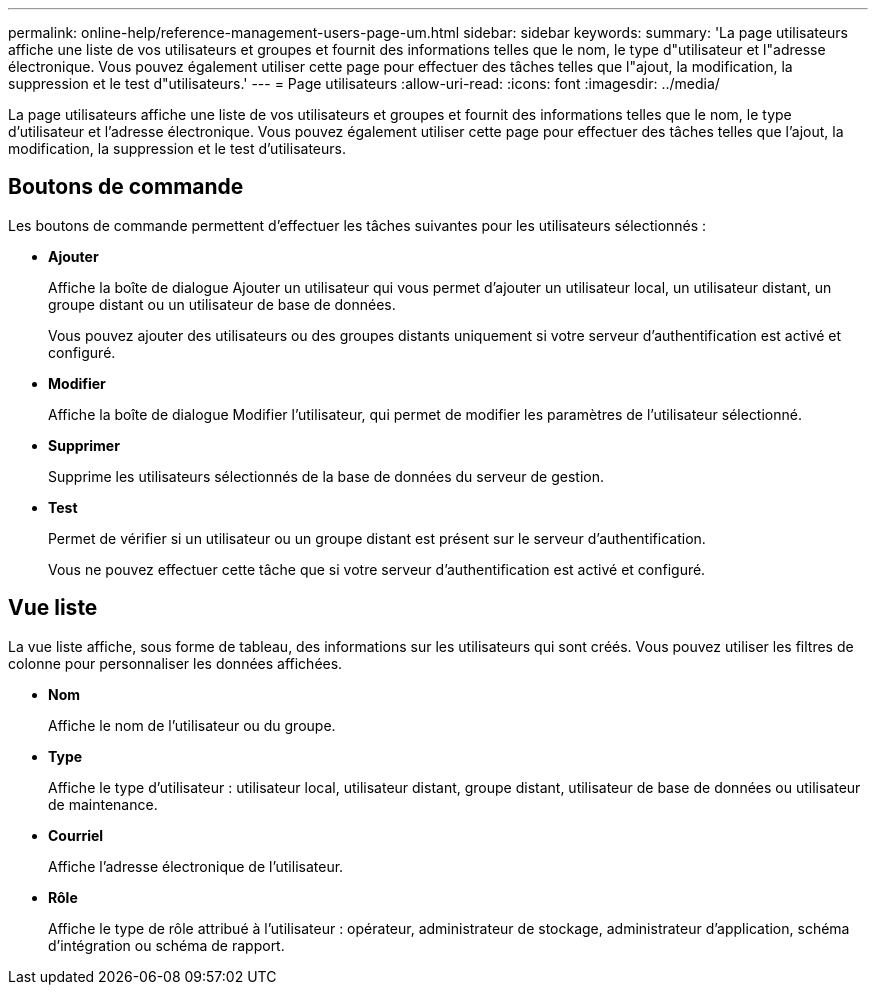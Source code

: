 ---
permalink: online-help/reference-management-users-page-um.html 
sidebar: sidebar 
keywords:  
summary: 'La page utilisateurs affiche une liste de vos utilisateurs et groupes et fournit des informations telles que le nom, le type d"utilisateur et l"adresse électronique. Vous pouvez également utiliser cette page pour effectuer des tâches telles que l"ajout, la modification, la suppression et le test d"utilisateurs.' 
---
= Page utilisateurs
:allow-uri-read: 
:icons: font
:imagesdir: ../media/


[role="lead"]
La page utilisateurs affiche une liste de vos utilisateurs et groupes et fournit des informations telles que le nom, le type d'utilisateur et l'adresse électronique. Vous pouvez également utiliser cette page pour effectuer des tâches telles que l'ajout, la modification, la suppression et le test d'utilisateurs.



== Boutons de commande

Les boutons de commande permettent d'effectuer les tâches suivantes pour les utilisateurs sélectionnés :

* *Ajouter*
+
Affiche la boîte de dialogue Ajouter un utilisateur qui vous permet d'ajouter un utilisateur local, un utilisateur distant, un groupe distant ou un utilisateur de base de données.

+
Vous pouvez ajouter des utilisateurs ou des groupes distants uniquement si votre serveur d'authentification est activé et configuré.

* *Modifier*
+
Affiche la boîte de dialogue Modifier l'utilisateur, qui permet de modifier les paramètres de l'utilisateur sélectionné.

* *Supprimer*
+
Supprime les utilisateurs sélectionnés de la base de données du serveur de gestion.

* *Test*
+
Permet de vérifier si un utilisateur ou un groupe distant est présent sur le serveur d'authentification.

+
Vous ne pouvez effectuer cette tâche que si votre serveur d'authentification est activé et configuré.





== Vue liste

La vue liste affiche, sous forme de tableau, des informations sur les utilisateurs qui sont créés. Vous pouvez utiliser les filtres de colonne pour personnaliser les données affichées.

* *Nom*
+
Affiche le nom de l'utilisateur ou du groupe.

* *Type*
+
Affiche le type d'utilisateur : utilisateur local, utilisateur distant, groupe distant, utilisateur de base de données ou utilisateur de maintenance.

* *Courriel*
+
Affiche l'adresse électronique de l'utilisateur.

* *Rôle*
+
Affiche le type de rôle attribué à l'utilisateur : opérateur, administrateur de stockage, administrateur d'application, schéma d'intégration ou schéma de rapport.


